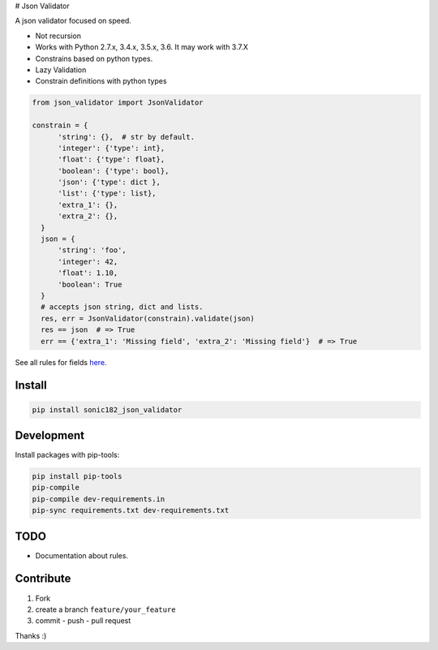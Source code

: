 |Build Status| |Coverage Status| |PyPI version| # Json Validator

A json validator focused on speed.

-  Not recursion
-  Works with Python 2.7.x, 3.4.x, 3.5.x, 3.6. It may work with 3.7.X
-  Constrains based on python types.
-  Lazy Validation
-  Constrain definitions with python types

.. code:: python

    from json_validator import JsonValidator

    constrain = {
          'string': {},  # str by default.
          'integer': {'type': int},
          'float': {'type': float},
          'boolean': {'type': bool},
          'json': {'type': dict },
          'list': {'type': list},
          'extra_1': {},
          'extra_2': {},
      }
      json = {
          'string': 'foo',
          'integer': 42,
          'float': 1.10,
          'boolean': True
      }
      # accepts json string, dict and lists.
      res, err = JsonValidator(constrain).validate(json)
      res == json  # => True
      err == {'extra_1': 'Missing field', 'extra_2': 'Missing field'}  # => True

See all rules for fields `here`_.

Install
=======

.. code:: bash

    pip install sonic182_json_validator

Development
===========

Install packages with pip-tools:

.. code:: bash

    pip install pip-tools
    pip-compile
    pip-compile dev-requirements.in
    pip-sync requirements.txt dev-requirements.txt

TODO
====

-  Documentation about rules.

Contribute
==========

1. Fork
2. create a branch ``feature/your_feature``
3. commit - push - pull request

Thanks :)

.. _here: https://github.com/sonic182/json_validator/blob/master/tests/test_validator.py

.. |Build Status| image:: https://travis-ci.org/sonic182/json_validator.svg?branch=master
   :target: https://travis-ci.org/sonic182/json_validator
.. |Coverage Status| image:: https://coveralls.io/repos/github/sonic182/json_validator/badge.svg?branch=master
   :target: https://coveralls.io/github/sonic182/json_validator?branch=master
.. |PyPI version| image:: https://badge.fury.io/py/sonic182_json_validator.svg
   :target: https://badge.fury.io/py/sonic182_json_validator
